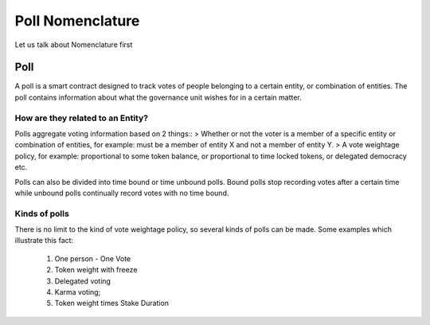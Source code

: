 ********************************
Poll Nomenclature
********************************

Let us talk about Nomenclature first

.. _poll:

Poll
====

A poll is a smart contract designed to track votes of people belonging to a certain entity, or combination of
entities. The poll contains information about what the governance unit wishes for in a certain matter.

How are they related to an Entity?
---------------------------------

Polls aggregate voting information based on 2 things::
> Whether or not the voter is a member of a specific entity or combination of entities, for example:
must be a member of entity X and not a member of entity Y.
> A vote weightage policy, for example: proportional to some token balance, or proportional to time
locked tokens, or delegated democracy etc.

Polls can also be divided into time bound or time unbound polls. Bound polls stop recording votes after a
certain time while unbound polls continually record votes with no time bound.


Kinds of polls
--------------

There is no limit to the kind of vote weightage policy, so several kinds of polls can be made. Some examples which
illustrate this fact: 

    1. One person - One Vote
    2. Token weight with freeze
    3. Delegated voting
    4. Karma voting;
    5. Token weight times Stake Duration